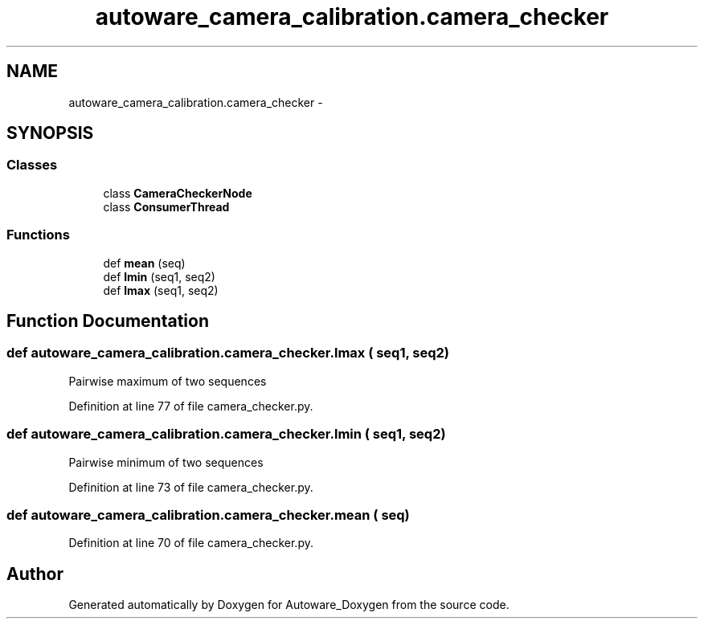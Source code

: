 .TH "autoware_camera_calibration.camera_checker" 3 "Fri May 22 2020" "Autoware_Doxygen" \" -*- nroff -*-
.ad l
.nh
.SH NAME
autoware_camera_calibration.camera_checker \- 
.SH SYNOPSIS
.br
.PP
.SS "Classes"

.in +1c
.ti -1c
.RI "class \fBCameraCheckerNode\fP"
.br
.ti -1c
.RI "class \fBConsumerThread\fP"
.br
.in -1c
.SS "Functions"

.in +1c
.ti -1c
.RI "def \fBmean\fP (seq)"
.br
.ti -1c
.RI "def \fBlmin\fP (seq1, seq2)"
.br
.ti -1c
.RI "def \fBlmax\fP (seq1, seq2)"
.br
.in -1c
.SH "Function Documentation"
.PP 
.SS "def autoware_camera_calibration\&.camera_checker\&.lmax ( seq1,  seq2)"

.PP
.nf
Pairwise maximum of two sequences 
.fi
.PP
 
.PP
Definition at line 77 of file camera_checker\&.py\&.
.SS "def autoware_camera_calibration\&.camera_checker\&.lmin ( seq1,  seq2)"

.PP
.nf
Pairwise minimum of two sequences 
.fi
.PP
 
.PP
Definition at line 73 of file camera_checker\&.py\&.
.SS "def autoware_camera_calibration\&.camera_checker\&.mean ( seq)"

.PP
Definition at line 70 of file camera_checker\&.py\&.
.SH "Author"
.PP 
Generated automatically by Doxygen for Autoware_Doxygen from the source code\&.
